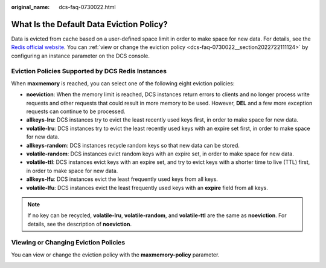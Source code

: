 :original_name: dcs-faq-0730022.html

.. _dcs-faq-0730022:

What Is the Default Data Eviction Policy?
=========================================

Data is evicted from cache based on a user-defined space limit in order to make space for new data. For details, see the `Redis official website <https://redis.io/topics/lru-cache?spm=a2c4g.11186623.2.2.7a465a76HeE7QM>`__. You can :ref:`view or change the eviction policy <dcs-faq-0730022__section2022722111124>` by configuring an instance parameter on the DCS console.

Eviction Policies Supported by DCS Redis Instances
--------------------------------------------------

When **maxmemory** is reached, you can select one of the following eight eviction policies:

-  **noeviction**: When the memory limit is reached, DCS instances return errors to clients and no longer process write requests and other requests that could result in more memory to be used. However, **DEL** and a few more exception requests can continue to be processed.
-  **allkeys-lru**: DCS instances try to evict the least recently used keys first, in order to make space for new data.
-  **volatile-lru**: DCS instances try to evict the least recently used keys with an expire set first, in order to make space for new data.
-  **allkeys-random**: DCS instances recycle random keys so that new data can be stored.
-  **volatile-random**: DCS instances evict random keys with an expire set, in order to make space for new data.
-  **volatile-ttl**: DCS instances evict keys with an expire set, and try to evict keys with a shorter time to live (TTL) first, in order to make space for new data.
-  **allkeys-lfu**: DCS instances evict the least frequently used keys from all keys.
-  **volatile-lfu**: DCS instances evict the least frequently used keys with an **expire** field from all keys.

.. note::

   If no key can be recycled, **volatile-lru**, **volatile-random**, and **volatile-ttl** are the same as **noeviction**. For details, see the description of **noeviction**.

.. _dcs-faq-0730022__section2022722111124:

Viewing or Changing Eviction Policies
-------------------------------------

You can view or change the eviction policy with the **maxmemory-policy** parameter.

|image1|

.. |image1| image:: /_static/images/en-us_image_0000001591550122.png

